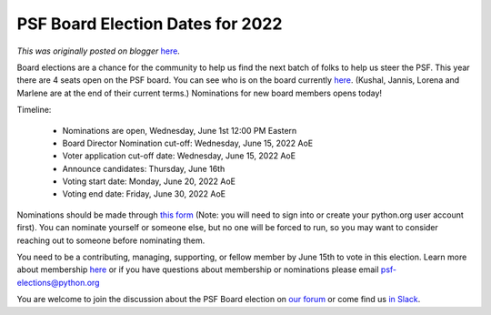 .. post:: 2022-06-01
   :tags: post, legacy-blogger
   :author: Python Software Foundation
   :category: Legacy
   :location: World
   :language: en

PSF Board Election Dates for 2022
=================================

*This was originally posted on blogger* `here <https://pyfound.blogspot.com/2022/06/psf-board-election-dates-for-2022.html>`_.

Board elections are a chance for the community to help us find the next batch
of folks to help us steer the PSF. This year there are 4 seats open on the PSF
board. You can see who is on the board currently
`here <https://www.python.org/psf/records/board/history/>`_. (Kushal, Jannis,
Lorena and Marlene are at the end of their current terms.) Nominations for new
board members opens today!

  

Timeline:

  * Nominations are open, Wednesday, June 1st 12:00 PM Eastern
  * Board Director Nomination cut-off: Wednesday, June 15, 2022 AoE
  * Voter application cut-off date: Wednesday, June 15, 2022 AoE
  * Announce candidates: Thursday, June 16th
  * Voting start date: Monday, June 20, 2022 AoE
  * Voting end date: Friday, June 30, 2022 AoE

Nominations should be made through `this
form <https://www.python.org/nominations/2022-python-software-foundation-
board/create/>`_ (Note: you will need to sign into or create your python.org
user account first). You can nominate yourself or someone else, but no one
will be forced to run, so you may want to consider reaching out to someone
before nominating them.  

  

You need to be a contributing, managing, supporting, or fellow member by June
15th to vote in this election. Learn more about membership
`here <https://www.python.org/psf/membership/>`_ or if you have questions about
membership or nominations please email `psf-elections@python.org <mailto:psf-
elections@python.org>`_

  

You are welcome to join the discussion about the PSF Board election on `our
forum <https://discuss.python.org/c/python-software-foundation/9>`_ or come find
us `in Slack <https://psf-board.slack.com/>`_.


